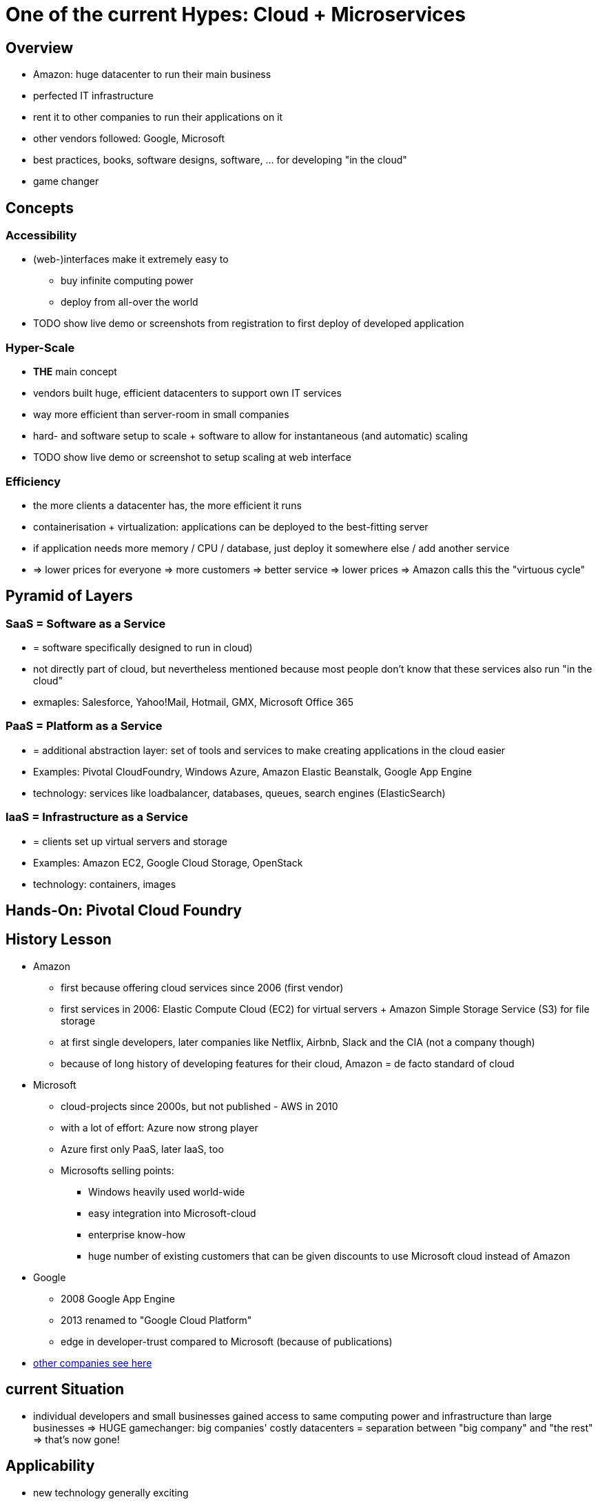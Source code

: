 = One of the current Hypes: Cloud + Microservices

== Overview
* Amazon: huge datacenter to run their main business
* perfected IT infrastructure
* rent it to other companies to run their applications on it
* other vendors followed: Google, Microsoft
* best practices, books, software designs, software, ... for developing "in the cloud"
* game changer

== Concepts
=== Accessibility
* (web-)interfaces make it extremely easy to
** buy infinite computing power
** deploy from all-over the world
* TODO show live demo or screenshots from registration to first deploy of developed application

=== Hyper-Scale
* *THE* main concept
* vendors built huge, efficient datacenters to support own IT services
* way more efficient than server-room in small companies
* hard- and software setup to scale + software to allow for instantaneous (and automatic) scaling
* TODO show live demo or screenshot to setup scaling at web interface

=== Efficiency
* the more clients a datacenter has, the more efficient it runs
* containerisation + virtualization: applications can be deployed to the best-fitting server
* if application needs more memory / CPU / database, just deploy it somewhere else / add another service
* => lower prices for everyone => more customers => better service => lower prices => Amazon calls this the "virtuous cycle"

== Pyramid of Layers
=== SaaS = Software as a Service
* = software specifically designed to run in cloud)
* not directly part of cloud, but nevertheless mentioned because most people don't know that these services also run "in the cloud"
* exmaples: Salesforce, Yahoo!Mail, Hotmail, GMX, Microsoft Office 365

=== PaaS = Platform as a Service
* = additional abstraction layer: set of tools and services to make creating applications in the cloud easier
* Examples: Pivotal CloudFoundry, Windows Azure, Amazon Elastic Beanstalk, Google App Engine
* technology: services like loadbalancer, databases, queues, search engines (ElasticSearch)

=== IaaS = Infrastructure as a Service
* = clients set up virtual servers and storage
* Examples: Amazon EC2, Google Cloud Storage, OpenStack
* technology: containers, images

== Hands-On: Pivotal Cloud Foundry


== History Lesson
* Amazon
** first because offering cloud services since 2006 (first vendor)
** first services in 2006: Elastic Compute Cloud (EC2) for virtual servers + Amazon Simple Storage Service (S3) for file storage
** at first single developers, later companies like Netflix, Airbnb, Slack and the CIA (not a company though)
** because of long history of developing features for their cloud, Amazon = de facto standard of cloud
* Microsoft
** cloud-projects since 2000s, but not published - AWS in 2010
** with a lot of effort: Azure now strong player
** Azure first only PaaS, later IaaS, too
** Microsofts selling points:
*** Windows heavily used world-wide
*** easy integration into Microsoft-cloud
*** enterprise know-how
*** huge number of existing customers that can be given discounts to use Microsoft cloud instead of Amazon
* Google
** 2008 Google App Engine
** 2013 renamed to "Google Cloud Platform"
** edge in developer-trust compared to Microsoft (because of publications)
* http://www.businessinsider.de/why-amazon-is-so-hard-to-topple-in-the-cloud-and-where-everybody-else-falls-2015-10?r=US&IR=T[other companies see here]

== current Situation
* individual developers and small businesses gained access to same computing power and infrastructure than large businesses => HUGE gamechanger: big companies' costly datacenters = separation between "big company" and "the rest" => that's now gone!

== Applicability
* new technology generally exciting
* however, not feasible for all scenarios
* https://blog.bradfieldcs.com/you-are-not-google-84912cf44afb[You are not Google]
* note difference between
    - System of records = "enterprise software", mostly CRUD
    - System of engagement = heavily scaling systems, a lot of users, Twitter etc. 

=== Market
* market share (2015):
** Amazon 27.2%
** Microsoft 16.2%
** IBM 11.8%
** Google 3.6%
** Oracle 2.7%
    
= Sources
* http://www.businessinsider.de/why-amazon-is-so-hard-to-topple-in-the-cloud-and-where-everybody-else-falls-2015-10?r=US&IR=T[Business Insider, "The cloud wars explained: Why nobody can catch up with Amazon]